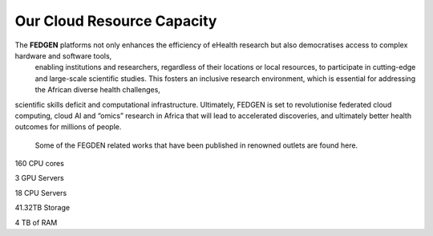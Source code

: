 Our Cloud Resource Capacity
============================
  
The **FEDGEN** platforms not only enhances the efficiency of eHealth research but also democratises access to complex hardware and software tools, 
  enabling institutions and researchers, regardless of their locations or local resources, to participate in cutting-edge and large-scale 
  scientific studies. This fosters an inclusive research environment, which is essential for addressing the African diverse health challenges, 
scientific skills deficit and computational infrastructure. Ultimately, FEDGEN is set to revolutionise federated cloud computing, cloud AI 
and “omics” research in Africa that will lead to accelerated discoveries, and ultimately better health outcomes for millions of people. 
  Some of the FEGDEN related works that have been published in renowned outlets are found here.


160 CPU cores

3   GPU Servers

18  CPU Servers

41.32TB  Storage

4  TB of RAM

.. autosummary::
   :toctree: generated

   lumache
